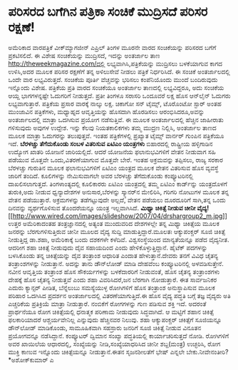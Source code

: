 * ಪರಿಸರದ ಬಗೆಗಿನ ಪತ್ರಿಕಾ ಸಂಚಿಕೆ ಮುದ್ರಿಸದೆ ಪರಿಸರ ರಕ್ಷಣೆ!

ಅಮೆರಿಕಾದ ವಾರಪತ್ರಿಕೆ ವೀಕ್‌ಮ್ಯಾಗಜೀನ್ ಎಪ್ರಿಲ್ ತಿಂಗಳ ಮೂರನೇ ವಾರದ ಸಂಚಿಕೆಯನ್ನು
ಪರಿಸರದ ಬಗೆಗೆ ಪ್ರಕಟಿಸಲಿದೆ. ಈ ವಿಶೇಷ ಸಂಚಿಕೆಯನ್ನು ಮುದ್ರಿಸದೆ, ಇದನ್ನು ಅಂತರ್ಜಾಲ
ತಾಣ http://theweekmagazine.com/ದಲ್ಲಿ ಲಭ್ಯವಾಗಿಸಿ,ಪತ್ರಿಕೆಯನ್ನು ಮುದ್ರಿಸಲು
ಬಳಕೆಯಾಗುವ ಕಾಗದ ಉಳಿಸಿ,ಅದರ ಮೂಲಕ ಪರಿಸರ ರಕ್ಷಣೆಗೆ ತನ್ನ ಅಳಿಲುಸೇವೆ ನೀಡಲು
ಪತ್ರಿಕೆ ನಿರ್ಧರಿಸಿದೆ. ಈ ಸಂಚಿಕೆ ಅಂತರ್ಜಾಲದಲ್ಲಿ ಒಂದೇ ವಾರ ಲಭ್ಯವಿರುತ್ತದೆ.
ಸಂಚಿಕೆಯ ಪೂರ್ತಿ ವೆಚ್ಚವನ್ನು ಭರಿಸಲು ಕಂಪೆನಿಯೊಂದು ಮುಂದೆ ಬಂದಿರುವುದು ಇನ್ನೊಂದು
ವಿಶೇಷ. ಪತ್ರಿಕೆಯ ಪ್ರತಿ ವಾರದ ಸಂಚಿಕೆಯೂ ಅಂತರ್ಜಾಲ ತಾಣದಲ್ಲಿ ಲಭ್ಯವಿದ್ದರೂ, ಅದು
ಸಂಚಿಕೆಯ ಆಯ್ದ ಭಾಗಗಳನ್ನಷ್ಟೇ ಓದುಗರಿಗೆ ನೀಡುತ್ತದೆ. ಪ್ರತೀ ತಿಂಗಳೂ ಸರಾಸರಿ
ಒಂದೂವರೆ ಲಕ್ಷ ಹೊಸ ಆನ್‌ಲೈನ್ ಓದುಗರು ಲಭ್ಯವಾಗುತ್ತಾರೆ. ಪತ್ರಿಕೆಯ ಪ್ರಸಾರ ವಾರಕ್ಕೆ
ನಾಲ್ಕು ಲಕ್ಷ.
 ಚಿಕಾಗೋ ಸನ್‌ ಟೈಮ್ಸ್, ಟೊರೊಂಟೋ ಸ್ಟಾರ್‍ ಅಂತಹ ಮುಂಜಾವಿನ ಪತ್ರಿಕೆಗಳು, ಮಧ್ಯಾಹ್ನದ
ಆವೃತ್ತಿಯನ್ನು ಹೊಸದಾಗಿ ಹೊರಡಿಸಲು ಆರಂಭಿಸಿದರೂ,ಅವನ್ನು ಅಂತರ್ಜಾಲದಲ್ಲಿ ಮಾತ್ರಾ
ಒದಗಿಸುವ ಪ್ರಯೋಗ ನಡೆಸುತ್ತಿವೆ. ಈ ಮೂಲಕ ಅಂತರ್ಜಾಲದಲ್ಲಿ ಹೆಚ್ಚಿನ ಜಾಹೀರಾತು
ಗಳಿಸುವುದು ಅವುಗಳ ಉದ್ದೇಶ. ಇನ್ನು ಕೆಲವು ನಿಯತಕಾಲಿಕಗಳು ತಮ್ಮ ಮುದ್ರಣ ನಿಲ್ಲಿಸಿ,
ಅಂತರ್ಜಾಲ ತಾಣದ ಮೂಲಕ ಮಾತ್ರಾ ಓದುಗರನ್ನು ತಲುಪುತ್ತವೆ. ಇಂತಹ ಪತ್ರಿಕೆಗಳಲ್ಲಿ
ಪ್ರಖ್ಯಾತ ಟೈಮ್ಸ್‌ ವಾರ್ನರ್‍ ಗುಂಪಿನ ಪತ್ರಿಕೆಯೂ ಇದೆ.
*ಬೆರಳಚ್ಚು ತೆಗೆದುಕೊಂಡು ಸಂಬಳ ವಿತರಿಸುವ ಏಟಿಎಂ ಯಂತ್ರಗಳು*
 ಬಿಹಾರದಲ್ಲಿ ರಾಷ್ಟ್ರೀಯ ಹಳ್ಳಿಗಾಡಿನ ಉದ್ಯೋಗ ಖಾತರಿ ಯೋಜನೆ ಜಾರಿಯಲ್ಲಿದೆ. ಆದರೆ
ಯೋಜನೆಯ ಫಲಾನುಭವಿಗಳಿಗೆ ವೇತನ ನೀಡುವಾಗ ಸಹಿ ಪಡೆಯುವ ಮೊತ್ತವೇ ಒಂದು,ವಿತರಣೆಯಾಗುವ
ಮೊತ್ತವೇ ಬೇರೆ. ಇಂತಹ ಅಕ್ರಮವನ್ನು ತಪ್ಪಿಸಲು, ರಾಜ್ಯ ಸರಕಾರ ಬೆರಳಚ್ಚು ಗುರುತಿನ
ಮೂಲಕ ಫಲಾನುಭವಿಗಳಿಗೆ ಏಟಿಎಂ ಯಂತ್ರದ ಮೂಲಕ ವೇತನ ವಿತರಿಸುವ ಹೊಸ ವ್ಯವಸ್ಥೆ ಜಾರಿಗೆ
ತಂದಿದೆ. ಕೂಲಿಗಳನ್ನು ನೇಮಿಸುವಾಗಲೇ ಅವರ ಬೆರಳಚ್ಚು ತೆಗೆದುಕೊಂಡು ಕಂಪ್ಯೂಟರಿನಲ್ಲಿ
ದಾಖಲಿಸಲಾಗುತ್ತದೆ. ತಿಂಗಳಾಂತ್ಯದಲ್ಲಿ ಕೂಲಿಕಾರರು ಏಟಿಎಂ ಯಂತ್ರದಲ್ಲಿ ತಮ್ಮ ಏಟಿಎಂ
ಕಾರ್ಡ್‌ನ್ನು ಯಂತ್ರದೊಳಗೆ ತುರುಕಿ,ಅದು ನೀಡುವ ಧ್ವನ್ಯಾದೇಶಗಳ ಅನುಸಾರ,ಬೆರಳನ್ನು
ಸ್ಕ್ಯಾನರ್‌ನ ಮೇಲಿರಿಸಿ, ಗರಿಗರಿ ನೋಟುಗಳ ಮೂಲಕ ತನ್ನ ವೇತನ ಪಡೆಯುತ್ತಾರೆ.
ಅಕ್ರಮಗಳನ್ನು ತಡೆಗಟ್ಟುವುದೇ ಅಲ್ಲದೆ, ವೇತನ ಪಡೆಯಲು ದೂರದೂರಿಗೆ ಸಾಗಿ,ತನ್ನ ಒಂದು
ದಿನವನ್ನು ವ್ಯರ್ಥಗೊಳಿಸುವ ತೊಂದರೆಯನ್ನೂ ಯಂತ್ರ ಇಲ್ಲವಾಗಿಸಿದೆ.
*ಮಿಥ್ಯಾ ಚಿಕಿತ್ಸೆ ನೀಡುವ ಚೀನೀ
ವೈದ್ಯ!*[[http://www.wired.com/images/slideshow/2007/04/drshargroup2_m.jpg][[[http://www.wired.com/images/slideshow/2007/04/drshargroup2_m.jpg]]]]
 ಉತ್ತರ ಅಮೆರಿಕಾದಂತಹ ತಂತ್ರಜ್ಞಾನದಲ್ಲಿ ಅತ್ಯಂತ ಮುಂದುವರಿದ ದೇಶಗಳಲ್ಲೇ ತನ್ನ
ಮಿಥ್ಯಾ ಚಿಕಿತ್ಸೆಯ ಮೂಲಕ ಜನರನ್ನು ಬೆರಗುಗಳಿಸುತ್ತಿರುವ ಚೀನೀ ಮೂಲದ ವೈದ್ಯ ಸುದ್ದಿ
ಮಾಡುತ್ತಿದ್ದಾರೆ.ಮೂಲತಃ ಆಕ್ಯುಪಂಕ್ಚರ್‍ ಸೂಜಿ ಚಿಕಿತ್ಸೆ ನೀಡುತ್ತಿದ್ದ ಡಾ.ಶಹಾ,
ಅಮೆರಿಕಾಕ್ಕೆ ಬಂದು ದಶಕಗಳೇ ಕಳೆದಿವೆ. ವಿಶ್ವಸಂಸ್ಥೆಯಿಂದ ಮಾನ್ಯತೆಯನ್ನೂ ಪಡೆದ
ವೈದ್ಯನೀತ. ಆದರೀಗ ಶಹಾ ಚಿಕಿತ್ಸೆ ನೀಡುವುದು ದೈವ ಸಹಾಯದಿಂದ ಎಂದು
ಹೇಳಿಕೊಳ್ಳುತ್ತಿದ್ದಾನೆ. ಹೈಟೆಕ್ ಪದಗಳನ್ನು ಬಳಸಿಕೊಂಡು ತನ್ನ ಚಿಕಿತ್ಸೆಯನ್ನು ದೈವ
ತಂತ್ರಾಂಶ ಆಧಾರಿತ ಎಂದಾತ ಹೇಳುತ್ತಾನೆ.ದೇವರು ತನಗೆ ವಿವಿಧ ಚೈತನ್ಯ ತಂತ್ರಾಂಶಗಳನ್ನು
ನೀಡುತ್ತಾನೆ. ಅದನ್ನು ತಾನು ಡೌನ್‌ಲೋಡ್ ಮಾಡಿ ದೇಹವೆಂಬ ಕಂಪ್ಯೂಟರಿನಲ್ಲಿ
ಅಳವಡಿಸುತ್ತೇನೆ. ನವೀನ ಆವೃತ್ತಿಯ ತಂತ್ರಾಂಶ ಹೊಸ ಸೌಕರ್ಯಗಳನ್ನು ಬಳಕೆದಾರರಿಗೆ
ನೀಡುವಂತೆ, ಹೊಸ ಚೈತನ್ಯ ತಂತ್ರಾಂಶಗಳು ದೇಹಕ್ಕೆ ಹೊಸ ಚೈತನ್ಯ ನೀಡುತ್ತವೆ ಎಂದು ಶಹಾ
ವಿವರಿಸಿದರೆ,ಜನ ಬೆರಗಾಗಿ ನೋಡುತ್ತಾರೆ. ಈತ ಸಾರ್ವಜನಿಕರ ಎದುರು ಕ್ಯಾನ್ಸರ್‍ ಪೀಡಿತ,
ಬೆನ್ನೆಲುಬು ಸಮಸ್ಯೆಯುಳ್ಳ ರೋಗಿಗಳಿಗೆ ಹೊಸ ತಂತ್ರಾಂಶ ಅನುಸ್ಥಾಪಿಸುವ ಮೂಲಕ ಪರಿಹಾರ
ಒದಗಿಸಿದ ಪ್ರದರ್ಶನ ಅಂತರ್ಜಾಲದಲ್ಲಿ ವಿತರಣೆಯಾಗುತ್ತಿದೆ.ಈ ಹೊಸ ವೈದ್ಯ ಪದ್ಧತಿ ಬಗ್ಗೆ
ತಜ್ಞ ವೈದ್ಯರು ಅತಿ ಎಚ್ಚರಿಕೆಯ ಪ್ರತಿಕ್ರಿಯೆ ಮಾತ್ರಾ ನೀಡುತ್ತಾರೆ. ನಂಬಿಕೆಗೆ
ರೋಗಗಳನ್ನು ಗುಣ ಪಡಿಸುವ ಶಕ್ತಿ ಇದೆ. ಅದರಂತೆ ಪ್ರಾರ್ಥನೆಯೂ ರೋಗ ಚಿಕಿತ್ಸೆಯಲ್ಲಿ
ಧನಾತ್ಮಕ ಪರಿಣಾಮ ನೀಡುವುದು ಸಿದ್ಧವಾಗಿದೆ. ಆ ಮಟ್ಟಿಗೆ ಶಹಾನ ಚಿಕಿತ್ಸೆ ಫಲಕಾರಿಯಾದರೆ
ಆಶ್ಚರ್ಯವೇನಿಲ್ಲ ಎನ್ನುವುದು ಹೆಚ್ಚಿನವರ ನಿಲುವು.
ಶಹಾ ಆಕ್ಯುಪಂಕ್ಚರ್‍ ಚಕಿತ್ಸೆಗೆ ಸೂಜಿಯನ್ನೂ ಡೌನ್‌ಲೋಡ್ ಮಾಡಿಕೊಂಡು, ಸಾಮೂಹಿಕವಾಗಿ
ಸಹಸ್ರಾರು ಜನರಿಗೆ ಸೂಜಿ ಚಿಕಿತ್ಸೆ ನೀಡುವ ವಿನೂತನ ಪ್ರಯೋಗವನ್ನೂ ನಡೆಸಿದ್ದಾನೆ.
ಕಂಪ್ಯೂಟರ್‍ ದ್ವಿಮಾನ ಸಂಖ್ಯಾ ಪದ್ಧತಿಯಲ್ಲಿ ಕಾರ್ಯಾಚರಿಸುತ್ತದೆ ನೋಡಿ. ರೋಗಿಗಳಿಗೆ
ಅವರ ಖಾಯಿಲೆಯ ಆಧಾರದಲ್ಲಿ, ಸಂಖ್ಯೆಯನ್ನು ನೀಡಿ,ಸಂಖ್ಯೆಯಾಧರಿಸಿದ ಚೀನೀ ಶಬ್ದ(ಮಂತ್ರ)
ಉಚ್ಛರಿಸಿ, ರೋಗ ಮುಕ್ತಿ ಕಾಣುವ ಇನ್ನೊಂದು ಚಿಕಿತ್ಸೆಯನ್ನೂ ನೀಡುತ್ತಾನೆ.ಈತನ
ಸೃಜನಶೀಲತೆಗೆ ಭೇಷ್ ಎನ್ನಲೇ ಬೇಕು.ನೀವೇನಂತೀರಿ?
*ಅಶೋಕ್‌ಕುಮಾರ್‍ ಎ
